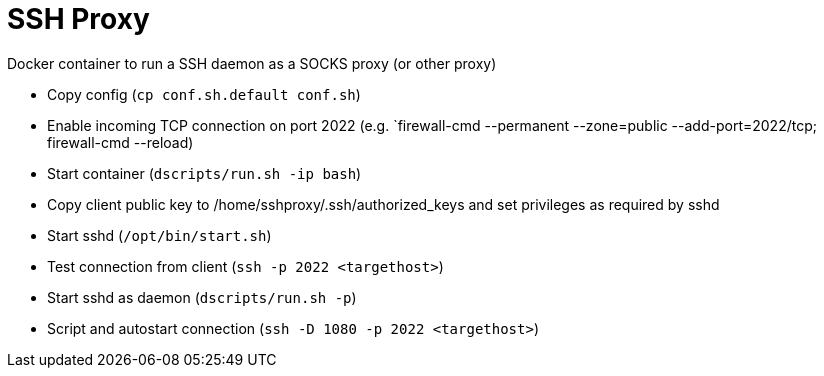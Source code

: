 # SSH Proxy

Docker container to run a SSH daemon as a SOCKS proxy (or other proxy)


* Copy config (`cp conf.sh.default conf.sh`)
* Enable incoming TCP connection on port 2022 (e.g. `firewall-cmd --permanent --zone=public --add-port=2022/tcp; firewall-cmd --reload)
* Start container (`dscripts/run.sh -ip bash`)
* Copy client public key to /home/sshproxy/.ssh/authorized_keys and set privileges as required by sshd
* Start sshd (`/opt/bin/start.sh`)
* Test connection from client (`ssh -p 2022 <targethost>`)
* Start sshd as daemon (`dscripts/run.sh -p`)
* Script and autostart connection (`ssh -D 1080 -p 2022 <targethost>`)


